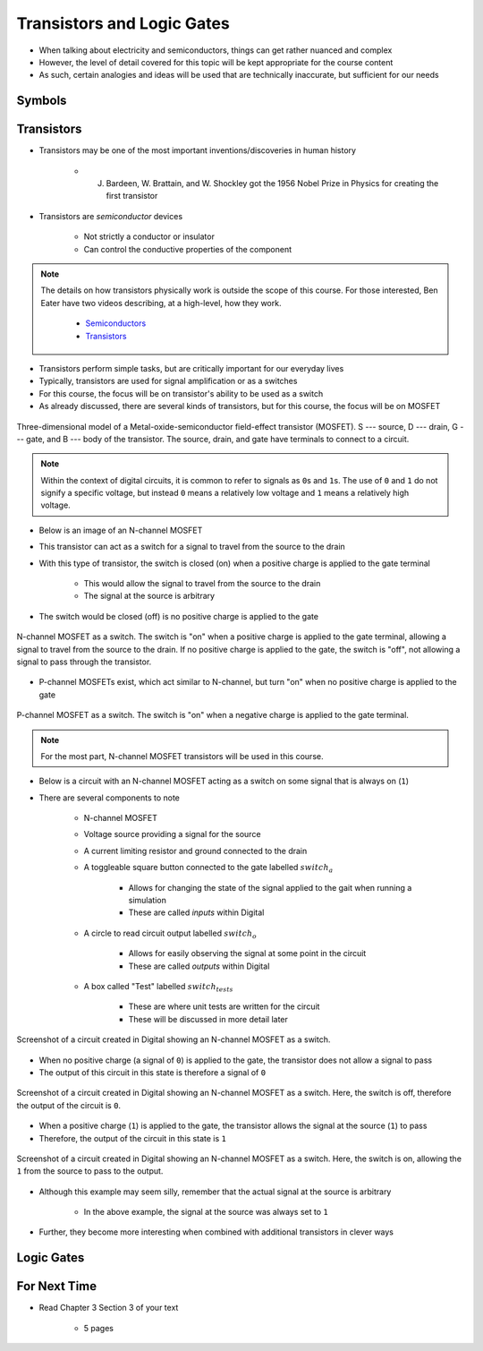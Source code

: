***************************
Transistors and Logic Gates
***************************

* When talking about electricity and semiconductors, things can get rather nuanced and complex
* However, the level of detail covered for this topic will be kept appropriate for the course content
* As such, certain analogies and ideas will be used that are technically inaccurate, but sufficient for our needs



Symbols
=======



Transistors
===========

* Transistors may be one of the most important inventions/discoveries in human history

    *  J. Bardeen, W. Brattain, and W. Shockley got the 1956 Nobel Prize in Physics for creating the first transistor


* Transistors are *semiconductor* devices

    * Not strictly a conductor or insulator
    * Can control the conductive properties of the component


.. note::

    The details on how transistors physically work is outside the scope of this course. For those interested, Ben Eater
    have two videos describing, at a high-level, how they work.

        * `Semiconductors <https://www.youtube.com/watch?v=33vbFFFn04k>`_
        * `Transistors <https://www.youtube.com/watch?v=DXvAlwMAxiA>`_


* Transistors perform simple tasks, but are critically important for our everyday lives
* Typically, transistors are used for signal amplification or as a switches
* For this course, the focus will be on transistor's ability to be used as a switch

* As already discussed, there are several kinds of transistors, but for this course, the focus will be on MOSFET

.. figure:: transistor_model.png
    :width: 333 px
    :align: center
    :target: https://en.wikipedia.org/wiki/Transistor

    Three-dimensional model of a Metal-oxide-semiconductor field-effect transistor (MOSFET). S --- source, D --- drain,
    G --- gate, and B --- body of the transistor. The source, drain, and gate have terminals to connect to a circuit.


.. note::

    Within the context of digital circuits, it is common to refer to signals as ``0``\s and ``1``\s. The use of ``0``
    and ``1`` do not signify a specific voltage, but instead ``0`` means a relatively low voltage and ``1`` means a
    relatively high voltage.


* Below is an image of an N-channel MOSFET
* This transistor can act as a switch for a signal to travel from the source to the drain
* With this type of transistor, the switch is closed (on) when a positive charge is applied to the gate terminal

    * This would allow the signal to travel from the source to the drain
    * The signal at the source is arbitrary


* The switch would be closed (off) is no positive charge is applied to the gate

.. figure:: n_transistor_labelled.png
    :width: 333 px
    :align: center

    N-channel MOSFET as a switch. The switch is "on" when a positive charge is applied to the gate terminal, allowing a
    signal to travel from the source to the drain. If no positive charge is applied to the gate, the switch is "off",
    not allowing a signal to pass through the transistor.


* P-channel MOSFETs exist, which act similar to N-channel, but turn "on" when no positive charge is applied to the gate

.. figure:: p_transistor_labelled.png
    :width: 333 px
    :align: center

    P-channel MOSFET as a switch. The switch is "on" when a negative charge is applied to the gate terminal.


.. note::

    For the most part, N-channel MOSFET transistors will be used in this course.



* Below is a circuit with an N-channel MOSFET acting as a switch on some signal that is always on (``1``)
* There are several components to note

    * N-channel MOSFET
    * Voltage source providing a signal for the source
    * A current limiting resistor and ground connected to the drain
    * A toggleable square button connected to the gate labelled :math:`switch_{a}`

        * Allows for changing the state of the signal applied to the gait when running a simulation
        * These are called *inputs* within Digital


    * A circle to read circuit output labelled :math:`switch_{o}`

        * Allows for easily observing the signal at some point in the circuit
        * These are called *outputs* within Digital


    * A box called "Test" labelled :math:`switch_{tests}`

        * These are where unit tests are written for the circuit
        * These will be discussed in more detail later



.. figure:: transistor_as_switch_static.png
    :width: 500 px
    :align: center

    Screenshot of a circuit created in Digital showing an N-channel MOSFET as a switch.


* When no positive charge (a signal of ``0``) is applied to the gate, the transistor does not allow a signal to pass
* The output of this circuit in this state is therefore a signal of ``0``

.. figure:: transistor_as_switch_off.png
    :width: 500 px
    :align: center

    Screenshot of a circuit created in Digital showing an N-channel MOSFET as a switch. Here, the switch is off,
    therefore the output of the circuit is ``0``.


* When a positive charge (``1``) is applied to the gate, the transistor allows the signal at the source (``1``) to pass
* Therefore, the output of the circuit in this state is ``1``

.. figure:: transistor_as_switch_on.png
    :width: 500 px
    :align: center

    Screenshot of a circuit created in Digital showing an N-channel MOSFET as a switch. Here, the switch is on,
    allowing the ``1`` from the source to pass to the output.


* Although this example may seem silly, remember that the actual signal at the source is arbitrary

    * In the above example, the signal at the source was always set to ``1``


* Further, they become more interesting when combined with additional transistors in clever ways



Logic Gates
===========



For Next Time
=============

* Read Chapter 3 Section 3 of your text

    * 5 pages